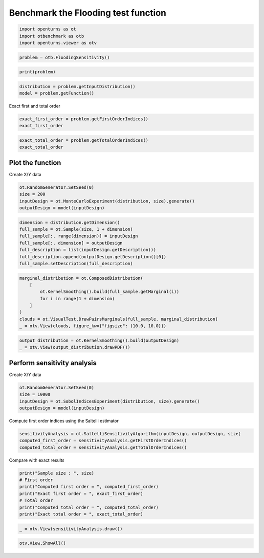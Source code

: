 
.. DO NOT EDIT.
.. THIS FILE WAS AUTOMATICALLY GENERATED BY SPHINX-GALLERY.
.. TO MAKE CHANGES, EDIT THE SOURCE PYTHON FILE:
.. "auto_examples/sensitivity_problems/plot_flood_sensitivity.py"
.. LINE NUMBERS ARE GIVEN BELOW.

.. only:: html

    .. note::
        :class: sphx-glr-download-link-note

        :ref:`Go to the end <sphx_glr_download_auto_examples_sensitivity_problems_plot_flood_sensitivity.py>`
        to download the full example code.

.. rst-class:: sphx-glr-example-title

.. _sphx_glr_auto_examples_sensitivity_problems_plot_flood_sensitivity.py:


Benchmark the Flooding test function
====================================

.. GENERATED FROM PYTHON SOURCE LINES 7-11

.. code-block:: Python

    import openturns as ot
    import otbenchmark as otb
    import openturns.viewer as otv








.. GENERATED FROM PYTHON SOURCE LINES 12-14

.. code-block:: Python

    problem = otb.FloodingSensitivity()








.. GENERATED FROM PYTHON SOURCE LINES 15-17

.. code-block:: Python

    print(problem)





.. rst-class:: sphx-glr-script-out

 .. code-block:: none

    name = Flooding
    distribution = ComposedDistribution(TruncatedDistribution(Gumbel(beta = 558, gamma = 1013), bounds = [0, (19000.8) +inf[), TruncatedDistribution(Normal(mu = 30, sigma = 7.5), bounds = [0, (87.3797) +inf[), Uniform(a = 49, b = 51), Uniform(a = 54, b = 56), Uniform(a = 7, b = 9), Triangular(a = 55, m = 55.5, b = 56), Triangular(a = 4990, m = 5000, b = 5010), Triangular(a = 295, m = 300, b = 305), IndependentCopula(dimension = 8))
    function = [Q,Ks,Zv,Zm,Hd,Zb,L,B]->[(Q / (Ks * B * sqrt((Zm - Zv) / L)))^(3.0 / 5.0) + Zv - Zb - Hd]
    firstOrderIndices = [0.38,0.13,0.25,0,0.19,0.02,0,0]
    totalOrderIndices = [0.4,0.15,0.25,0.01,0.19,0.02,0,0]




.. GENERATED FROM PYTHON SOURCE LINES 18-21

.. code-block:: Python

    distribution = problem.getInputDistribution()
    model = problem.getFunction()








.. GENERATED FROM PYTHON SOURCE LINES 22-23

Exact first and total order

.. GENERATED FROM PYTHON SOURCE LINES 23-26

.. code-block:: Python

    exact_first_order = problem.getFirstOrderIndices()
    exact_first_order






.. raw:: html

    <div class="output_subarea output_html rendered_html output_result">
    class=Point name=Unnamed dimension=8 values=[0.38,0.13,0.25,0,0.19,0.02,0,0]
    </div>
    <br />
    <br />

.. GENERATED FROM PYTHON SOURCE LINES 27-30

.. code-block:: Python

    exact_total_order = problem.getTotalOrderIndices()
    exact_total_order






.. raw:: html

    <div class="output_subarea output_html rendered_html output_result">
    class=Point name=Unnamed dimension=8 values=[0.4,0.15,0.25,0.01,0.19,0.02,0,0]
    </div>
    <br />
    <br />

.. GENERATED FROM PYTHON SOURCE LINES 31-33

Plot the function
-----------------

.. GENERATED FROM PYTHON SOURCE LINES 35-36

Create X/Y data

.. GENERATED FROM PYTHON SOURCE LINES 36-41

.. code-block:: Python

    ot.RandomGenerator.SetSeed(0)
    size = 200
    inputDesign = ot.MonteCarloExperiment(distribution, size).generate()
    outputDesign = model(inputDesign)








.. GENERATED FROM PYTHON SOURCE LINES 42-50

.. code-block:: Python

    dimension = distribution.getDimension()
    full_sample = ot.Sample(size, 1 + dimension)
    full_sample[:, range(dimension)] = inputDesign
    full_sample[:, dimension] = outputDesign
    full_description = list(inputDesign.getDescription())
    full_description.append(outputDesign.getDescription()[0])
    full_sample.setDescription(full_description)








.. GENERATED FROM PYTHON SOURCE LINES 51-60

.. code-block:: Python

    marginal_distribution = ot.ComposedDistribution(
        [
            ot.KernelSmoothing().build(full_sample.getMarginal(i))
            for i in range(1 + dimension)
        ]
    )
    clouds = ot.VisualTest.DrawPairsMarginals(full_sample, marginal_distribution)
    _ = otv.View(clouds, figure_kw={"figsize": (10.0, 10.0)})




.. image-sg:: /auto_examples/sensitivity_problems/images/sphx_glr_plot_flood_sensitivity_001.png
   :alt: plot flood sensitivity
   :srcset: /auto_examples/sensitivity_problems/images/sphx_glr_plot_flood_sensitivity_001.png
   :class: sphx-glr-single-img





.. GENERATED FROM PYTHON SOURCE LINES 61-64

.. code-block:: Python

    output_distribution = ot.KernelSmoothing().build(outputDesign)
    _ = otv.View(output_distribution.drawPDF())




.. image-sg:: /auto_examples/sensitivity_problems/images/sphx_glr_plot_flood_sensitivity_002.png
   :alt: plot flood sensitivity
   :srcset: /auto_examples/sensitivity_problems/images/sphx_glr_plot_flood_sensitivity_002.png
   :class: sphx-glr-single-img





.. GENERATED FROM PYTHON SOURCE LINES 65-67

Perform sensitivity analysis
----------------------------

.. GENERATED FROM PYTHON SOURCE LINES 69-70

Create X/Y data

.. GENERATED FROM PYTHON SOURCE LINES 70-75

.. code-block:: Python

    ot.RandomGenerator.SetSeed(0)
    size = 10000
    inputDesign = ot.SobolIndicesExperiment(distribution, size).generate()
    outputDesign = model(inputDesign)








.. GENERATED FROM PYTHON SOURCE LINES 76-77

Compute first order indices using the Saltelli estimator

.. GENERATED FROM PYTHON SOURCE LINES 77-81

.. code-block:: Python

    sensitivityAnalysis = ot.SaltelliSensitivityAlgorithm(inputDesign, outputDesign, size)
    computed_first_order = sensitivityAnalysis.getFirstOrderIndices()
    computed_total_order = sensitivityAnalysis.getTotalOrderIndices()








.. GENERATED FROM PYTHON SOURCE LINES 82-83

Compare with exact results

.. GENERATED FROM PYTHON SOURCE LINES 83-91

.. code-block:: Python

    print("Sample size : ", size)
    # First order
    print("Computed first order = ", computed_first_order)
    print("Exact first order = ", exact_first_order)
    # Total order
    print("Computed total order = ", computed_total_order)
    print("Exact total order = ", exact_total_order)





.. rst-class:: sphx-glr-script-out

 .. code-block:: none

    Sample size :  10000
    Computed first order =  [0.371175,0.132331,0.26067,0.0122818,0.191486,0.0325675,0.00737938,0.00742294]
    Exact first order =  [0.38,0.13,0.25,0,0.19,0.02,0,0]
    Computed total order =  [0.413371,0.145399,0.24342,0.00473238,0.181701,0.0226346,5.5996e-06,0.000250305]
    Exact total order =  [0.4,0.15,0.25,0.01,0.19,0.02,0,0]




.. GENERATED FROM PYTHON SOURCE LINES 92-94

.. code-block:: Python

    _ = otv.View(sensitivityAnalysis.draw())




.. image-sg:: /auto_examples/sensitivity_problems/images/sphx_glr_plot_flood_sensitivity_003.png
   :alt: Sobol' indices - SaltelliSensitivityAlgorithm
   :srcset: /auto_examples/sensitivity_problems/images/sphx_glr_plot_flood_sensitivity_003.png
   :class: sphx-glr-single-img





.. GENERATED FROM PYTHON SOURCE LINES 95-96

.. code-block:: Python

    otv.View.ShowAll()








.. rst-class:: sphx-glr-timing

   **Total running time of the script:** (0 minutes 3.241 seconds)


.. _sphx_glr_download_auto_examples_sensitivity_problems_plot_flood_sensitivity.py:

.. only:: html

  .. container:: sphx-glr-footer sphx-glr-footer-example

    .. container:: sphx-glr-download sphx-glr-download-jupyter

      :download:`Download Jupyter notebook: plot_flood_sensitivity.ipynb <plot_flood_sensitivity.ipynb>`

    .. container:: sphx-glr-download sphx-glr-download-python

      :download:`Download Python source code: plot_flood_sensitivity.py <plot_flood_sensitivity.py>`

    .. container:: sphx-glr-download sphx-glr-download-zip

      :download:`Download zipped: plot_flood_sensitivity.zip <plot_flood_sensitivity.zip>`
